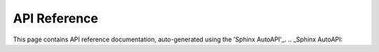 =====
API Reference
=====

This page contains API reference documentation, auto-generated using the 'Sphinx AutoAPI'_.
.. _Sphinx AutoAPI: